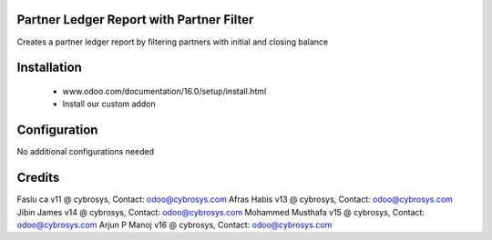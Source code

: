 Partner Ledger Report with Partner Filter
=========================================

Creates a partner ledger report by filtering partners with initial and closing balance


Installation
============
	- www.odoo.com/documentation/16.0/setup/install.html
	- Install our custom addon

Configuration
=============

No additional configurations needed

Credits
=======
Faslu ca v11 @ cybrosys, Contact: odoo@cybrosys.com
Afras Habis v13 @ cybrosys, Contact: odoo@cybrosys.com
Jibin James v14 @ cybrosys, Contact: odoo@cybrosys.com
Mohammed Musthafa v15 @ cybrosys, Contact: odoo@cybrosys.com
Arjun P Manoj v16 @ cybrosys, Contact: odoo@cybrosys.com
